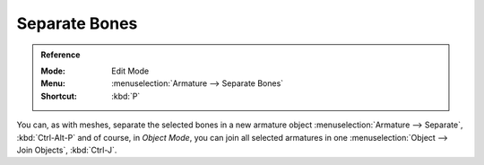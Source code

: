 
**************
Separate Bones
**************

.. admonition:: Reference
   :class: refbox

   :Mode:      Edit Mode
   :Menu:      :menuselection:`Armature --> Separate Bones`
   :Shortcut:  :kbd:`P`

You can, as with meshes, separate the selected bones in a new armature object
:menuselection:`Armature --> Separate`, :kbd:`Ctrl-Alt-P` and of course,
in *Object Mode*, you can join all selected armatures in one
:menuselection:`Object --> Join Objects`, :kbd:`Ctrl-J`.

